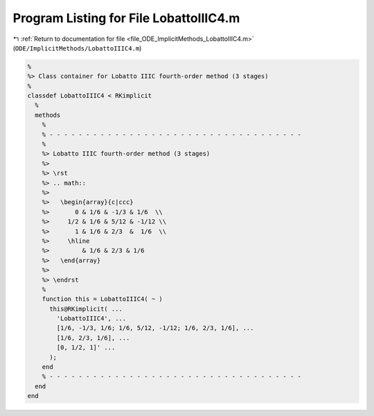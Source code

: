 
.. _program_listing_file_ODE_ImplicitMethods_LobattoIIIC4.m:

Program Listing for File LobattoIIIC4.m
=======================================

|exhale_lsh| :ref:`Return to documentation for file <file_ODE_ImplicitMethods_LobattoIIIC4.m>` (``ODE/ImplicitMethods/LobattoIIIC4.m``)

.. |exhale_lsh| unicode:: U+021B0 .. UPWARDS ARROW WITH TIP LEFTWARDS

.. code-block:: MATLAB

   %
   %> Class container for Lobatto IIIC fourth-order method (3 stages)
   %
   classdef LobattoIIIC4 < RKimplicit
     %
     methods
       %
       % - - - - - - - - - - - - - - - - - - - - - - - - - - - - - - - - - - -
       %
       %> Lobatto IIIC fourth-order method (3 stages)
       %>
       %> \rst
       %> .. math::
       %>
       %>   \begin{array}{c|ccc}
       %>       0 & 1/6 & -1/3 & 1/6  \\
       %>     1/2 & 1/6 & 5/12 & -1/12 \\
       %>       1 & 1/6 & 2/3  &  1/6  \\
       %>     \hline
       %>         & 1/6 & 2/3 & 1/6
       %>   \end{array}
       %>
       %> \endrst
       %
       function this = LobattoIIIC4( ~ )
         this@RKimplicit( ...
           'LobattoIIIC4', ...
           [1/6, -1/3, 1/6; 1/6, 5/12, -1/12; 1/6, 2/3, 1/6], ...
           [1/6, 2/3, 1/6], ...
           [0, 1/2, 1]' ...
         );
       end
       % - - - - - - - - - - - - - - - - - - - - - - - - - - - - - - - - - - -
     end
   end
